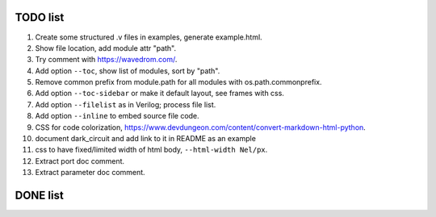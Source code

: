 TODO list
=========

#. Create some structured .v files in examples, generate example.html.
#. Show file location, add module attr "path".
#. Try comment with https://wavedrom.com/.
#. Add option ``--toc``, show list of modules, sort by "path".
#. Remove common prefix from module.path for all modules with  os.path.commonprefix.
#. Add option ``--toc-sidebar`` or make it default layout, see frames with css.
#. Add option ``--filelist`` as in Verilog; process file list.
#. Add option ``--inline`` to embed source file code.
#. CSS for code colorization, https://www.devdungeon.com/content/convert-markdown-html-python.
#. document dark_circuit and add link to it in README as an example
#. css to have fixed/limited width of html body, ``--html-width Nel/px``.
#. Extract port doc comment.
#. Extract parameter doc comment.

DONE list
=========

